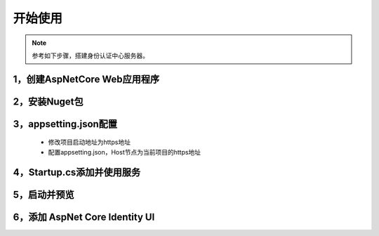 ﻿开始使用
=========

.. Note::

	参考如下步骤，搭建身份认证中心服务器。


1，创建AspNetCore Web应用程序
------------------------------

.. image:: ./images/usecase-basic/usecase-basic-1.png
.. image:: ./images/usecase-basic/usecase-basic-2.png


2，安装Nuget包
---------------

.. image:: ./images/usecase-basic/usecase-basic-3.png

3，appsetting.json配置
----------------------------

 - 修改项目启动地址为https地址
 - 配置appsetting.json，Host节点为当前项目的https地址
.. image:: ./images/usecase-basic/usecase-basic-4.png
.. image:: ./images/usecase-basic/usecase-basic-5.png

4，Startup.cs添加并使用服务
----------------------------

.. image:: ./images/usecase-basic/usecase-basic-6.png


5，启动并预览
--------------

.. image:: ./images/usecase-basic/usecase-basic-7.png
.. image:: ./images/usecase-basic/usecase-basic-8.png
.. image:: ./images/usecase-basic/usecase-basic-9.png
.. image:: ./images/usecase-basic/usecase-basic-10.png
.. image:: ./images/usecase-basic/usecase-basic-11.png
.. image:: ./images/usecase-basic/usecase-basic-12.png
.. image:: ./images/usecase-basic/usecase-basic-13.png
.. image:: ./images/usecase-basic/usecase-basic-14.png

6，添加 AspNet Core Identity UI
--------------
.. image:: ./images/usecase-basic/usecase-basic-15.png
.. image:: ./images/usecase-basic/usecase-basic-16.png
.. image:: ./images/usecase-basic/usecase-basic-17.png
.. image:: ./images/usecase-basic/usecase-basic-18.png
.. image:: ./images/usecase-basic/usecase-basic-19.png
.. image:: ./images/usecase-basic/usecase-basic-20.png
